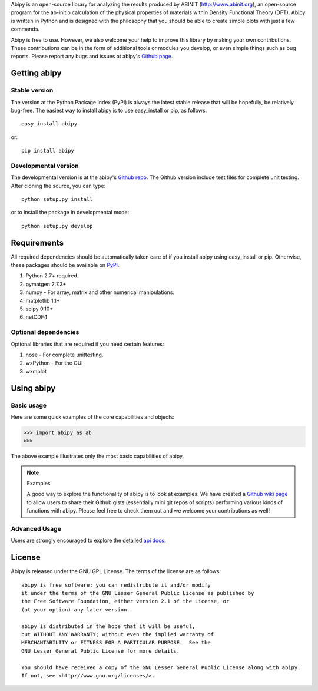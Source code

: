 
Abipy is an open-source library for analyzing the results produced by ABINIT (http://www.abinit.org), 
an open-source program for the ab-initio calculation of the physical properties of materials 
within Density Functional Theory (DFT).
Abipy is written in Python and is designed with the philosophy that you should be able to create 
simple plots with just a few commands.

Abipy is free to use. However, we also welcome your help to improve this library by making your own contributions.  
These contributions can be in the form of additional tools or modules you develop, or even simple things 
such as bug reports. 
Please report any bugs and issues at abipy's `Github page <https://github.com/gmatteo/abipy>`_. 

Getting abipy
=============

Stable version
--------------

The version at the Python Package Index (PyPI) is always the latest stable
release that will be hopefully, be relatively bug-free. 
The easiest way to install abipy is to use easy_install or pip, as follows::

    easy_install abipy

or::

    pip install abipy

Developmental version
---------------------

The developmental version is at the abipy's `Github repo <https://github.com/gmatteo/abipy>`_. 
The Github version include test files for complete unit testing. 
After cloning the source, you can type::

    python setup.py install

or to install the package in developmental mode::

    python setup.py develop

Requirements
============

All required dependencies should be automatically taken care of if you
install abipy using easy_install or pip. 
Otherwise, these packages should be available on `PyPI <http://pypi.python.org>`_.

1. Python 2.7+ required. 

2. pymatgen 2.7.3+

3. numpy - For array, matrix and other numerical manipulations. 

4. matplotlib 1.1+

5. scipy 0.10+

6. netCDF4

Optional dependencies
---------------------

Optional libraries that are required if you need certain features:

1. nose - For complete unittesting.

2. wxPython - For the GUI 

3. wxmplot

Using abipy
===========

Basic usage
-----------

Here are some quick examples of the core capabilities and objects:

.. code-block:: pycon

    >>> import abipy as ab
    >>>

The above example illustrates only the most basic capabilities of abipy.

.. note:: Examples

    A good way to explore the functionality of abipy is to look at examples.
    We have created a `Github wiki page <https://github.com/gmatteo/abipy/wiki>`_ 
    to allow users to share their Github gists (essentially mini git repos of scripts)
    performing various kinds of functions with abipy. 
    Please feel free to check them out and we welcome your contributions as well!

Advanced Usage
--------------

Users are strongly encouraged to explore the detailed `api docs <http://pythonhosted.org/abipy/api/index..html>`_.

License
=======

Abipy is released under the GNU GPL License. The terms of the license are as follows::

    abipy is free software: you can redistribute it and/or modify
    it under the terms of the GNU Lesser General Public License as published by
    the Free Software Foundation, either version 2.1 of the License, or
    (at your option) any later version.

    abipy is distributed in the hope that it will be useful,
    but WITHOUT ANY WARRANTY; without even the implied warranty of
    MERCHANTABILITY or FITNESS FOR A PARTICULAR PURPOSE.  See the
    GNU Lesser General Public License for more details.

    You should have received a copy of the GNU Lesser General Public License along with abipy.  
    If not, see <http://www.gnu.org/licenses/>.

